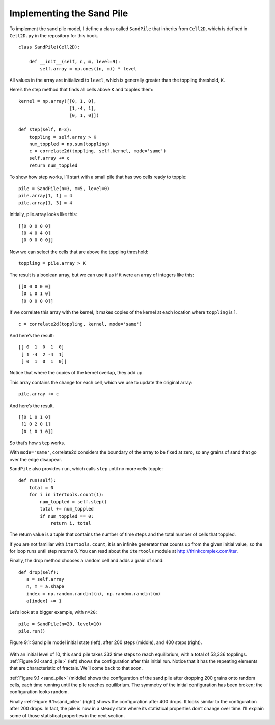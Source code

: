 Implementing the Sand Pile
--------------------------
To implement the sand pile model, I define a class called ``SandPile`` that inherits from ``Cell2D``, which is defined in ``Cell2D.py`` in the repository for this book.

::

    class SandPile(Cell2D):

        def __init__(self, n, m, level=9):
            self.array = np.ones((n, m)) * level

All values in the array are initialized to ``level``, which is generally greater than the toppling threshold, ``K``.

Here’s the step method that finds all cells above ``K`` and topples them:

::

    kernel = np.array([[0, 1, 0],
                       [1,-4, 1],
                       [0, 1, 0]])

    def step(self, K=3):
        toppling = self.array > K
        num_toppled = np.sum(toppling)
        c = correlate2d(toppling, self.kernel, mode='same')
        self.array += c
        return num_toppled

To show how step works, I’ll start with a small pile that has two cells ready to topple:

::

    pile = SandPile(n=3, m=5, level=0)
    pile.array[1, 1] = 4
    pile.array[1, 3] = 4

Initially, pile.array looks like this:

::

    [[0 0 0 0 0]
     [0 4 0 4 0]
     [0 0 0 0 0]]

Now we can select the cells that are above the toppling threshold:

::

    toppling = pile.array > K

The result is a boolean array, but we can use it as if it were an array of integers like this:

::

    [[0 0 0 0 0]
     [0 1 0 1 0]
     [0 0 0 0 0]]

If we correlate this array with the kernel, it makes copies of the kernel at each location where ``toppling`` is 1.

::

    c = correlate2d(toppling, kernel, mode='same')

And here’s the result:

::


    [[ 0  1  0  1  0]
     [ 1 -4  2 -4  1]
     [ 0  1  0  1  0]]
    
Notice that where the copies of the kernel overlap, they add up.

This array contains the change for each cell, which we use to update the original array:

::
        
    pile.array += c

And here’s the result.

::

    [[0 1 0 1 0]
     [1 0 2 0 1]
     [0 1 0 1 0]]

So that’s how ``step`` works.

With ``mode='same'``, correlate2d considers the boundary of the array to be fixed at zero, so any grains of sand that go over the edge disappear.

``SandPile`` also provides ``run``, which calls ``step`` until no more cells topple:

::

    def run(self):
        total = 0
        for i in itertools.count(1):
            num_toppled = self.step()
            total += num_toppled
            if num_toppled == 0:
                return i, total

The return value is a tuple that contains the number of time steps and the total number of cells that toppled.

If you are not familiar with ``itertools.count``, it is an infinite generator that counts up from the given initial value, so the for loop runs until step returns 0. You can read about the ``itertools`` module at http://thinkcomplex.com/iter.

Finally, the drop method chooses a random cell and adds a grain of sand:

::

     def drop(self):
        a = self.array
        n, m = a.shape
        index = np.random.randint(n), np.random.randint(m)
        a[index] += 1

.. _sand_pile:

Let’s look at a bigger example, with ``n=20``:

::

    pile = SandPile(n=20, level=10)
    pile.run()

.. figure:: Figures/figure_9.1.png
    :align: center 
    :alt: "Figure 9.1: Sand pile model initial state (left), after 200 steps (middle), and 400 steps (right)."

    Figure 9.1: Sand pile model initial state (left), after 200 steps (middle), and 400 steps (right).

With an initial level of 10, this sand pile takes 332 time steps to reach equilibrium, with a total of 53,336 topplings. :ref:`Figure 9.1<sand_pile>` (left) shows the configuration after this initial run. Notice that it has the repeating elements that are characteristic of fractals. We’ll come back to that soon.

:ref:`Figure 9.1 <sand_pile>` (middle) shows the configuration of the sand pile after dropping 200 grains onto random cells, each time running until the pile reaches equilibrium. The symmetry of the initial configuration has been broken; the configuration looks random.

Finally :ref:`Figure 9.1<sand_pile>` (right) shows the configuration after 400 drops. It looks similar to the configuration after 200 drops. In fact, the pile is now in a steady state where its statistical properties don’t change over time. I’ll explain some of those statistical properties in the next section.

